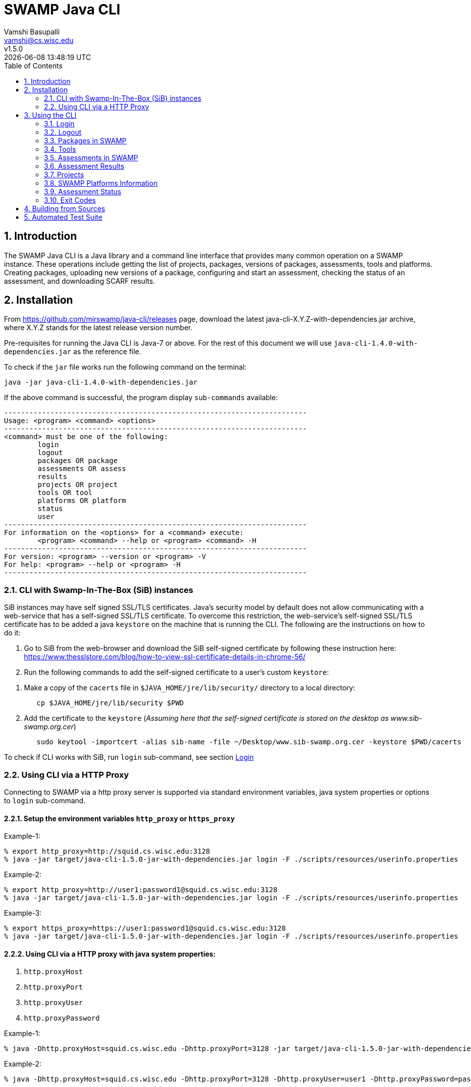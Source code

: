 = SWAMP Java CLI
:toc: left
Vamshi Basupalli <vamshi@cs.wisc.edu>; v1.5.0; {docdatetime}

:numbered:

== Introduction

The SWAMP Java CLI is a Java library and a command line interface that provides many common operation on a SWAMP instance.  These operations include getting the list of projects, packages, versions of packages, assessments, tools and platforms.  Creating packages, uploading new versions of a package, configuring and start an assessment, checking the status of an assessment, and downloading SCARF results.

== Installation

From https://github.com/mirswamp/java-cli/releases page, download the latest java-cli-X.Y.Z-with-dependencies.jar archive, where X.Y.Z stands for the latest release version number.

Pre-requisites for running the Java CLI is Java-7 or above. For the rest of this document we will use `java-cli-1.4.0-with-dependencies.jar` as the reference file.


To check if the `jar` file works run the following command on the terminal:
```

java -jar java-cli-1.4.0-with-dependencies.jar
```

If the above command is successful, the program display `sub-commands` available:
```
------------------------------------------------------------------------
Usage: <program> <command> <options>
------------------------------------------------------------------------
<command> must be one of the following:
	login
	logout
	packages OR package
	assessments OR assess
	results
	projects OR project
	tools OR tool
	platforms OR platform
	status
	user
------------------------------------------------------------------------
For information on the <options> for a <command> execute:
	<program> <command> --help or <program> <command> -H
------------------------------------------------------------------------
For version: <program> --version or <program> -V
For help: <program> --help or <program> -H
------------------------------------------------------------------------
```

=== CLI with Swamp-In-The-Box (SiB) instances

SiB instances may have self signed SSL/TLS certificates. Java's security model by default does not allow communicating with a web-service that has a self-signed SSL/TLS certificate. To overcome this restriction, the web-service's self-signed SSL/TLS certificate has to be added a java `keystore` on the machine that is running the CLI. The following are the instructions on how to do it:

. Go to SiB from the web-browser and download the SiB self-signed certificate by following these instruction here:
https://www.thesslstore.com/blog/how-to-view-ssl-certificate-details-in-chrome-56/

. Run the following commands to add the self-signed certificate to a user's custom `keystore`:
--
a. Make a copy of the `cacerts` file in `$JAVA_HOME/jre/lib/security/` directory to a local directory:
+
.................
   cp $JAVA_HOME/jre/lib/security $PWD
.................
+
b. Add the certificate to the `keystore` (_Assuming here that the self-signed certificate is stored on the desktop as www.sib-swamp.org.cer_)
+
.................
   sudo keytool -importcert -alias sib-name -file ~/Desktop/www.sib-swamp.org.cer -keystore $PWD/cacerts
.................
--

To check if CLI works with SiB, run `login` sub-command, see section <<login>>

=== Using CLI via a HTTP Proxy

Connecting to SWAMP via a http proxy server is supported via standard environment variables, java system properties or options to `login` sub-command.

==== Setup the environment variables `http_proxy` or `https_proxy`
--
Example-1:
.................
% export http_proxy=http://squid.cs.wisc.edu:3128
% java -jar target/java-cli-1.5.0-jar-with-dependencies.jar login -F ./scripts/resources/userinfo.properties
.................

Example-2:
.................
% export http_proxy=http://user1:password1@squid.cs.wisc.edu:3128
% java -jar target/java-cli-1.5.0-jar-with-dependencies.jar login -F ./scripts/resources/userinfo.properties
.................

Example-3:
.................
% export https_proxy=https://user1:password1@squid.cs.wisc.edu:3128
% java -jar target/java-cli-1.5.0-jar-with-dependencies.jar login -F ./scripts/resources/userinfo.properties
.................
--

==== Using CLI via a HTTP proxy with java system properties:

. `http.proxyHost`
. `http.proxyPort`
. `http.proxyUser`
. `http.proxyPassword`

--
Example-1:
.................
% java -Dhttp.proxyHost=squid.cs.wisc.edu -Dhttp.proxyPort=3128 -jar target/java-cli-1.5.0-jar-with-dependencies.jar login -F ./scripts/resources/userinfo.properties
.................

Example-2:
.................
% java -Dhttp.proxyHost=squid.cs.wisc.edu -Dhttp.proxyPort=3128 -Dhttp.proxyUser=user1 -Dhttp.proxyPassword=password1 -jar target/java-cli-1.5.0-jar-with-dependencies.jar login -F ./scripts/resources/userinfo.properties
.................
--

==== Using CLI via a HTTP proxy with java system properties:

. `https.proxyHost`
. `https.proxyPort`
. `https.proxyUser`
. `https.proxyPassword`

--
Example-1:
.................
% java -Dhttps.proxyHost=squid.cs.wisc.edu -Dhttps.proxyPort=3128 -jar target/java-cli-1.5.0-jar-with-dependencies.jar login -F ./scripts/resources/userinfo.properties
.................

Example-2:
.................
% java -Dhttps.proxyHost=squid.cs.wisc.edu -Dhttps.proxyPort=3128 -Dhttps.proxyUser=user1 -Dhttps.proxyPassword=password1 -jar target/java-cli-1.5.0-jar-with-dependencies.jar login -F ./scripts/resources/userinfo.properties
.................
--

== Using the CLI

SWAMP Java CLI provides *sub-commands* to perform various operations on SWAMP. A *sub-command* is the first argument to the CLI program. Each sub-command has its own set of options and arguments. Java CLI supports the following sub-commands

[cols="<40%,<60%",options="header",]
|=======================================================================
|Sub-Command | Description
| login | Login into SWAMP
| logout | Logout of SWAMP
| packages | Upload a package to SWAMP, list the uploaded packages
| tools | Get the list of tools
| assess | Assess an already uploaded package with SWAMP tools
| platforms | Get the list of supported platforms
| projects |  Get the list of projects the user is associated of
| status | Get the status of an assessment
| results | Download SCARF results
| user | Information about the current user
|=======================================================================

To get help on each sub-command run `java -jar java-cli-1.4.0-with-dependencies.jar <sub-command> --help` or `java -jar java-cli-1.4.0-with-dependencies.jar <sub-command> --H`.

[[login]]
=== Login

`login` sub-command is used to login into SWAMP. The `login` sub-command takes the following options:

[cols="<40%,<60%",options="header",]
|=======================================================================
|Option | Value
| `--swamp-host <SWAMP_HOST>` | URL for SWAMP host. default is `https://www.mir-swamp.org`
| `--keystore <KEYSTORE>`  | Custom keystore (that has SSL/TLS certificate for SiB) file path
| `--proxy <PROXY>` |  URL for http proxy, format: http[s]://<username>:<passoword>@<proxy_host>:<proxy_port>
| `--filepath <CREDENTIALS_FILEPATH>` | Properties file containing username, password, proxy settings, keystore file path
| `--console` | Lets SWAMP user type _username_ and _password_ on the terminal
| `--quiet` | Does not show the login status message
|=======================================================================

The properties file provided to the option `--filepath` must have the following as key value pairs:
```
username=<swamp-username>
password=<swamp-password>
```

The properties file provided to the option `--filepath` can also have the following additional key value pairs:
```
proxy=<http-proxy> #Format: http[s]://[<username>:<passoword>]@<proxy_host>[:<proxy_port>]
keystore=<keystore-filepath>
```

If the login is successful, the following output is displayed on the console, with a command exit status `0`.
```
Login successful
```

Once logged in, a SWAMP session is valid for *48* hours.

==== Application Passwords
If you have signed up with SWAMP using *github* or any other third party identity provider then you may not have SWAMP _username_ and _password_. To get _username_ and _password_ to login with the CLI, go to https://www.mir-swamp.org/#my-account and then to *Application Passwords* tab. Create a new _password_ by pressing *Add New Password* button. The *username* can be seen on the *My Profile* tab.

=== Logout

`logout` sub-command is used to logout of SWAMP. The `logout` sub-command takes the following options:

[cols="<40%,<60%",options="header",]
|=======================================================================
|Option | Value
| `--quiet` | Does not show the logout status message
|=======================================================================

If the logout is successful, the following output is displayed on the console, with a command exit status `0`.
```
Logout successful
```
=== Packages in SWAMP

`package` sub-command is used for the following:

1. Upload a package to SWAMP
2. List supported package types
3. List all the packages in a project
4. Delete packages from a project

==== Upload a package to SWAMP

To *upload* a package, use `--upload` option with the `package` sub-command.
The following additional options are required to upload a package:

[cols="<40%,<60%",options="header",]
|=======================================================================
|Option | Value
| `--pkg-archive <PACKAGE_ARCHIVE_FILEPATH>` | Path to the archive of the package.
| `--pkg-conf <PACKAGE_CONF_FILEPATH>` | Path to https://github.com/mirswamp/java-cli/blob/master/package.conf.adoc[package.conf] file for the package.
| `--new-pkg` | Flag/Option to specify if this should be a new package instead of a package version. If a package with the same name already exist, CLI adds this package as a package version. `--new-pkg` flag overrides it and stores it as a new package. This is optional.
| `--os-deps '<platform=dependency1 dependency2 ...>'` | OS package dependencies specified as `key=value` format. Use this option multiple times to specify dependency for multiple SWAMP platforms. This is optional.
| `--project-uuid <PROJECT_UUID>` | UUID of the project that this package must be added to. This is optional. This option is deprecated, use `--project` if needed.
| `--project <PROJECT>` | Name or UUID of the project that this package must be added to. This is optional, default is MyProject
| --quiet | With this flag, the sub-command prints only the Package UUID with no formatting. This is optional.
|=======================================================================

Example:
```
java -jar java-cli-1.4.0-with-dependencies.jar package --upload --pkg-archive /home//swamp/api-dev/java-cli/scripts/resources/test_packages/railsgoat-9052b4fcf0/railsgoat-9052b4fcf0.zip -pkg-conf /home//swamp/api-dev/java-cli/scripts/resources/test_packages/railsgoat-9052b4fcf0/package.conf --os-deps 'ubuntu-16.04-64=libsqlite3-dev libmysqlclient-dev' --new-pkg
```

If the above command is successful, the output will be:
```
Package Version UUID
d5821bf0-5719-4e33-a49c-f31a912eaa15
```
==== Show Supported Package Types

To display the *types of software packages* supported by SWAMP, `--types` option is used with the `package` sub-command.

Example:
```
java -jar java-cli-1.4.0-with-dependencies.jar package --types
```

Example output from the above command:
```
Android .apk
Android Java Source Code
C/C++
Java 7 Bytecode
Java 7 Source Code
Java 8 Bytecode
Java 8 Source Code
Python2
Python3
Ruby
Ruby Padrino
Ruby Sinatra
Ruby on Rails
Web Scripting
```

==== Show User Packages

To *list* packages uploaded by a user, use `--list` option with the `package` sub-command.

The package sub-command with the `--list` option accepts the following additional options:
[cols="<40%,<60%",options="header",]
|=======================================================================
|Option | Value
| `--project-uuid <PROJECT_UUID>` | Show packages that are part of the project with this UUID only. This is optional. This option is deprecated, use `--project` if needed.
| `--pkg-type <PACKAGE_TYPE>` | Only show packages of this package type
| `--project <PROJECT>` | Only show packages in this Project (Name or UUID)
| `--quiet` | Do not print Headers, Description, Type
| `--verbose` | Print UUIDs also
|=======================================================================

Example:
```
java -jar java-cli-1.4.0-with-dependencies.jar packages --list -PJ MyProject
```

Example output from the above command:

```
Package                   Description                              Type                      Version
webgoat-lessons           null                                     Java 8 Source Code        7.1
swamp-java-api                                                     Java 8 Source Code        dc2c04b
swamp-gradle-example      No Description Available                 Java 7 Source Code        1.0
shapes                    null                                     Java 7 Source Code        1.0
scarf-io                  null                                     Java 8 Source Code        1.0
lighttpd                  No Description Available                 C/C++                     1.4.45
lighttpd                  null                                     C/C++                     1.4.45
lighttpd                  null                                     C/C++                     1.4.45-2018032210
lighttpd                  null                                     C/C++                     1.4.45-2018032311
lighttpd                  null                                     C/C++                     1.4.45-2018032201
lighttpd                  null                                     C/C++                     1.4.45-2018032203
airavata883c3f4           null                                     Java 8 Source Code        1.0
WebGoat-Lessons           null                                     Java 8 Source Code        1.0
```

==== Delete User Packages

To *delete* one or more packages, use `--delete` option with the `package` sub-command.

`package` sub-command with `--delete` sub-command requires the following additional options:
[cols="<40%,<60%",options="header",]
|=======================================================================
|Option | Value
| `--pkg-uuid <PKG_UUID1> <PKG_UUID2> ...` | UUIDs of packages that must be deleted. This is optional.
| `--project-uuid <PROJECT_UUID>` | Project UUID for the packages. This is optional. This option is deprecated, use `--project` if needed.
| `--packages <PACKAGES>`   | Delete packages with these names or UUIDs. Accepts multiple names or UUIDs
| `--project <PROJECT>` | Delete packages in this project. if --packages option is not specified, deletes all the packages in the project
| '--quiet' | Do not print anything
|=======================================================================

Example:
```
% java -jar java-cli-1.4.0-with-dependencies.jar packages --delete -PJ MyProject -PK webgoat-lessons
Deleted 'Name: webgoat-lessons, Version: 7.1'
```

=== Tools

`tools` sub-command is used for the following:

1. Get a list of all the tools that the user has access to in SWAMP
2. Given a tool name, get the platform UUID

==== Get Tool List
To get a list of all the `tools` that the user has access to in SWAMP, use `--list` option with the `tools` sub-command. This command displays list of tools, with versions available and supported package types.

`tools` sub-command with `--list` option accepts an additional option:
[cols="<40%,<60%",options="header",]
|=======================================================================
|Option | Value

| `--quiet` | Only prints the names of the tools
| `--verbose` | Also prints UUIDs
|=======================================================================

Example:
```
java -jar java-cli-1.4.0-with-dependencies.jar tools --list
```

Example output of the above command:
```
Tool                          Version Supported Package Types
JSHint                          2.9.4 ["Web Scripting"]
Synopsys Static Analysis (Coverity)         2017.07 ["C/C++"]
HTML Tidy                       5.2.0 ["Web Scripting"]
Parasoft C/C++test             10.3.3 ["C/C++"]
Parasoft C/C++test           9.6.1.91 ["C/C++"]
Parasoft Jtest                 10.3.3 ["Java 7 Source Code","Android Java Source Code","Java 8 Source Code"]
Parasoft Jtest                  9.6.0 ["Java 7 Source Code","Android Java Source Code","Java 8 Source Code"]
Clang Static Analyzer             3.8 ["C/C++"]
Clang Static Analyzer             3.7 ["C/C++"]
Clang Static Analyzer             3.3 ["C/C++"]
error-prone                    2.0.21 ["Java 7 Source Code","Android Java Source Code","Java 8 Source Code"]
error-prone                    2.0.15 ["Java 7 Source Code","Android Java Source Code","Java 8 Source Code"]
error-prone                     2.0.9 ["Java 7 Source Code","Android Java Source Code","Java 8 Source Code"]
error-prone                     1.1.1 ["Java 7 Source Code","Android Java Source Code","Java 8 Source Code"]
Dawn                            1.6.7 ["Ruby Sinatra","Ruby on Rails","Ruby Padrino"]
Dawn                            1.3.5 ["Ruby Sinatra","Ruby on Rails","Ruby Padrino"]
RuboCop                          0.47 ["Ruby","Ruby Sinatra","Ruby on Rails","Ruby Padrino"]
RuboCop                          0.33 ["Ruby","Ruby Sinatra","Ruby on Rails","Ruby Padrino"]
RuboCop                          0.31 ["Ruby","Ruby Sinatra","Ruby on Rails","Ruby Padrino"]
PHPMD                           2.5.0 ["Web Scripting"]
```

==== Get Tool UUID

To get a tool's UUID, use `--uuid` option with the `tools` sub-command.
`tools` sub-command with `--uuid` option requires the following additional option:

[cols="<40%,<60%",options="header",]
|=======================================================================
|Option | Value
| `--name <TOOL_NAME>` | Name of the tool to get the UUID for
|=======================================================================

Example:
```
java -jar java-cli-1.4.0-with-dependencies.jar tools --uuid --name PMD
```

Example output of the above command:
```
163f2b01-156e-11e3-a239-001a4a81450b
```


=== Assessments in SWAMP

`assessments` sub-command is used for the following:

* Perform assessments in SWAMP
* List assessments


==== Perform assessments in SWAMP

To *perform* an assessment, use `--run` option with `assessments` sub-command.

The `assessments` sub-command with the `--run` option requires the following additional options:

[cols="<40%,<60%",options="header",]
|=======================================================================
|Option | Value
| `--package <PACKAGE_NAME> ` | Name of the package to be assessed. By default uses the latest version. For a particular version of a package, use `<PACKAGE_NAME>:<VERSION>`
| `--tool <TOOL1> <TOOL2> ...` | Name of the tool to be assessed with. By default uses the latest version. For a particular version of a tool, use `<TOOL_NAME>:<VERSION>`. This option accepts multiple tool names
| `--platform <PLATFORM1> <PLATFORM2> ...` | Platform to be assessed on. This option accepts multiple platform names
| `--quiet` |
| `--pkg-uuid <PKG_VERSION_UUID>` | UUID of the version of a package that must be assessed. This option is deprecated, use `--package` option
| `--project-uuid <PROJECT_UUID>` | Project that the package is part of. This option is deprecated.
| `--platform-uuid <PLATFORM_UUID1 PLATFORM_UUID2> ...` | UUIDs of the platforms that assessments must be performed on. This is optional and is only valid for `C/C++` assessments. This option is deprecated, use `--platform` option.
| `--tool-uuid <TOOL_UUID1> <TOOL_UUID2> ...` | UUIDs of the tools that must be used for assessments. This option is deprecated, use `--tool` option.
|=======================================================================

Example:
```
java -jar java-cli-1.4.0-with-dependencies.jar assessments --run --package swamp-gradle-example --tool error-prone
```

Example output of the above command:
```
Assessment UUIDs
d14aa1f9-d0f1-48b6-adb4-088ac0e1ffee
```

Example with a particular package version and tool version:
```
java -jar java-cli-1.4.0-with-dependencies.jar assessments --run --package swamp-gradle-example:1.0 --tool error-prone:1.1.1
```

Example with a particular package version and tool version:
```
java -jar java-cli-1.4.0-with-dependencies.jar assessments --run --package swamp-gradle-example:1.0 --tool error-prone:1.1.1
```

Example with a particular package version and multiple tools:
```
java -jar java-cli-1.4.0-with-dependencies.jar assessments --run --package swamp-gradle-example:1.0 --tool error-prone:1.1.1 spotbugs PMD
```

Example with a package, multiple tools, and multiple platforms:
```
java -jar java-cli-1.4.0-with-dependencies.jar assessments --run --package lighttpd --tool cppcheck "Clang Static Analyzer" --platform centos-7-64  debian-8-64  fedora-24-64 ubuntu-16.04-64
```


==== List Assessments

To *list* assessments created, use `--list` with the `assessments` sub-command. The `assessments` sub-command with the `--run` option supports the following additional options:

[cols="<40%,<60%",options="header",]
|=======================================================================
|Option | Value
| `--project <PROJECT>` |     Only show assessments in this Project
| `--package <PACKAGE>` |     Only show assessments for this Package
| `--platform <PLATFORM>` |   Only show assessments on this Platform
| `--tool <TOOL>`  |          Only show assessments with this Tool
| `--quiet`    |              Do not print Headers
| `--verbose` |               Print UUIDs also

|=======================================================================

Example:
```
java -jar java-cli-1.4.0-with-dependencies.jar assessments -L --tool SpotBugs
```

Example output for the above command

```
Package                                  Tool                           Platform
TestPerm:2018-03-29-12 			             SpotBugs:latest                ubuntu-16.04-64
java-cli:2018-03-29-12             			 SpotBugs:latest                ubuntu-16.04-64
scarf-io:2018-03-29-11			             SpotBugs:latest                ubuntu-16.04-64
scarf-io2:2018-03-29-11			             SpotBugs:latest                ubuntu-16.04-64
scarf-io2:2018-03-27-15			             SpotBugs:latest                ubuntu-16.04-64
java-cli:2018-03-27-15			             SpotBugs:latest                ubuntu-16.04-64
```
=== Assessment Results

To download SCARF results of an assessment run or show list of assessment runs, use `results` sub-command.

==== List Assessment Runs

To *list* assessment runs, use `--list` with the `results` sub-command. The `results` sub-command with the `--list` option supports the following additional options:

[cols="<40%,<60%",options="header",]
|=======================================================================
|Option | Value
| `--project <PROJECT>` |     Only show assessment runs in this Project
| `--package <PACKAGE>` |     Only show assessment runs for this Package
| `--platform <PLATFORM>` |   Only show assessment runs ran on this Platform
| `--tool <TOOL>`  |          Only show assessment runs with this Tool
| `--verbose` |               Print UUIDs also

|=======================================================================

Example:
```
java -jar java-cli-1.4.0-with-dependencies.jar results -L
```

Example output for the above command:

```
Package                                  Tool                           Platform             Date                 Status                  Results
lighttpd:1.4.45                          Clang Static Analyzer:3.8      centos-7-64          04/23/2018 10:07     Finished                      4
lighttpd:1.4.45                          Clang Static Analyzer:3.8      debian-8-64          04/23/2018 10:07     Finished                      4
lighttpd:1.4.45                          Clang Static Analyzer:3.8      fedora-24-64         04/23/2018 10:07     Finished                      4
lighttpd:1.4.45                          Clang Static Analyzer:3.8      ubuntu-16.04-64      04/23/2018 10:07     Finished                      4
lighttpd:1.4.45                          cppcheck:1.75                  centos-7-64          04/23/2018 10:07     Finished                    209
lighttpd:1.4.45                          cppcheck:1.75                  debian-8-64          04/23/2018 10:07     Finished                    209
lighttpd:1.4.45                          cppcheck:1.75                  fedora-24-64         04/23/2018 10:07     Finished                    209
lighttpd:1.4.45                          cppcheck:1.75                  ubuntu-16.04-64      04/23/2018 10:07     Finished                    209
lighttpd:1.4.45                          Clang Static Analyzer:3.8      centos-7-64          04/23/2018 07:31     Finished                      4
lighttpd:1.4.45                          Clang Static Analyzer:3.8      debian-8-64          04/23/2018 07:31     Finished                      4
lighttpd:1.4.45                          Clang Static Analyzer:3.8      fedora-24-64         04/23/2018 07:31     Finished                      4
lighttpd:1.4.45                          Clang Static Analyzer:3.8      ubuntu-16.04-64      04/23/2018 07:31     Finished                      4
lighttpd:1.4.45                          cppcheck:1.75                  centos-7-64          04/23/2018 07:31     Finished                    209
lighttpd:1.4.45                          cppcheck:1.75                  debian-8-64          04/23/2018 07:31     Finished                    209
lighttpd:1.4.45                          cppcheck:1.75                  fedora-24-64         04/23/2018 07:31     Finished                    209
lighttpd:1.4.45                          cppcheck:1.75                  ubuntu-16.04-64      04/23/2018 07:31     Finished                    209
swamp-gradle-example:1.0                 SpotBugs:3.1.0                 ubuntu-16.04-64      04/23/2018 07:22     Finished                     13
swamp-gradle-example:1.0                 PMD:5.8.1                      ubuntu-16.04-64      04/23/2018 07:22     Finished                     33
swamp-gradle-example:1.0                 error-prone:1.1.1              ubuntu-16.04-64      04/23/2018 07:22     Finished                      0
swamp-gradle-example:1.0                 error-prone:1.1.1              ubuntu-16.04-64      04/23/2018 07:17     Finished                      0
swamp-gradle-example:1.0                 error-prone:1.1.1              ubuntu-16.04-64      04/23/2018 07:17     Finished                      0
swamp-gradle-example:1.0                 error-prone:2.0.21             ubuntu-16.04-64      04/23/2018 07:15     Finished                      1

```

==== Download SCARF Results

To download SCARF results use `--download` option with the `results` sub-command. The `results` sub-command with the `--download` option supports the following additional options:

[cols="<40%,<60%",options="header",]
|=======================================================================
|Option | Value
| `--file-path <SCARF_FILEPATH>`  | File path to write SCARF Results into
| `--package <PACKAGE>` |             Download results for this package name
| `--tool <TOOL>` |                  Download results for this tool
| `--platform <PLATFORM>` |           Download results for this platform
| `--results-uuid <RESULTS_UUID>` |    Assessment Results UUID
| `--project-uuid <PROJECT_UUID>` |    Project UUID of a project. This option is deprecated.
| `--quiet`  |                         Do not print Headers
|=======================================================================

SCARF results downloaded from the assessment run will be stored into `<SCARF_FILEPATH>`.


Example:
```
java -jar java-cli-1.4.0-with-dependencies.jar results --results-uuid f4856ee8-b402-11e7-92c3-001a4a814413 --project-uuid df2e7c15-4d28-4224-b25c-c2570bd91156 --file-path $PWD/scarf-results.xml
```

=== Projects

`projects` sub-command must be used for the following:

1. Get the list of all the SWAMP projects the user is part of.
2. Given a project name, get the project UUID.

==== Get Project List

To get a list of all the projects that user of part of, use `--list` option with the `projects` sub-command.

The `projects` sub-command with `--list` option supports the following additional options.

[cols="<40%,<60%",options="header",]
|=======================================================================
|Option | Value
| `--quiet`  |  Do not print Headers, and Description, Date Added attributes
| `--verbose` |    Print UUIDs also
|=======================================================================

Example:
```
java -jar java-cli-1.4.0-with-dependencies.jar projects --list
```

Example for the output of the above command:
```
Project                   Description                              Date Added
new-project               for experiment only                      01/22/2015 04:02
UW SWAMP Java Software    Some of the software written for SWAMP, want to check how SWAMP works. 02/03/2014 11:52
UW Mobile                 UW Mobile                                06/23/2015 06:39
NICS                      NICS software assessments                11/17/2015 05:57
MyProject                 Starter project for running assessments. 02/23/2015 15:51
4plugins                  Project to test plugins                  06/22/2017 09:38

```

==== Get Project UUID

To get a list of all the projects that user of part of, use `--uuid` option with the `projects` sub-command.

`projects` sub-command with `--uuid` option requires the following additional options:

[cols="<40%,<60%",options="header",]
|=======================================================================
|Option | Value
| `--name <PROJECT_NAME>` | Name of the project to get the UUID for
|=======================================================================

Example:
```
java -jar java-cli-1.4.0-with-dependencies.jar projects --uuid --name 4plugins
```

Example for the output of the above command:
```
df2e7c15-4d28-4224-b25c-c2570bd91156
```

=== SWAMP Platforms Information

`platform` sub-command is used for the following:

1. Get a list of all the platforms supported by the SWAMP.
2. Given a platform name, get the platform UUID.

==== Get Platforms List

To get a list of all the platforms that user of part of, use `--list` option with the `platforms` sub-command.

The `platforms` sub-command with `--list` option supports the following additional options.

[cols="<40%,<60%",options="header",]
|=======================================================================
|Option | Value
| `--quiet`  |  Do not print Headers
| `--verbose` |    Print UUIDs also
|=======================================================================

Example:
```
java -jar java-cli-1.4.0-with-dependencies.jar platforms --list
```

Example for the output of the above command:
```
Platform
android-ubuntu-12.04-64
centos-6-32
centos-6-64
centos-7-64
debian-7-64
debian-8-64
fedora-18-64
fedora-19-64
fedora-20-64
fedora-21-64
fedora-22-64
fedora-23-64
fedora-24-64
scientific-6-32
scientific-6-64
scientific-7-64
ubuntu-10.04-64
ubuntu-12.04-64
ubuntu-14.04-64
ubuntu-16.04-64
```

==== Get Platform UUID

To get UUID of a platform, use `--uuid` option with the `platforms` sub-command.

`platforms` sub-command with `--uuid` option requires the following additional options:

[cols="<40%,<60%",options="header",]
|=======================================================================
|Option | Value
| `--name <PLATFORM_NAME>` | Name of the platform to get the UUID for
|=======================================================================

Example:
```
java -jar java-cli-1.4.0-with-dependencies.jar platforms --uuid --name ubuntu-16.04-64
```

Example for the output of the above command:
```
03b18efe-7c41-11e6-88bc-001a4a81450b
```

=== Assessment Status

To get the status of an assessment run, `status` sub-command is used with the following options:

[cols="<40%,<60%",options="header",]
|=======================================================================
|Option | Value
| `--assess-uuid <ASSESS_UUID>` | UUID of the assessment run
| `--project-uuid <PROJECT_UUID>` | Project UUID of the assessment . This option is deprecated

|=======================================================================

The output of the above sub-command will display (SUCCESS|FAILURE|INPROGRESS). Incase of SUCCESS, the number of weaknesses and *results-uuid* will also be displayed on the console.


Example:

```
java -jar java-cli-1.4.0-with-dependencies.jar status --assess-uuid 96e6e4e0-efce-4216-bff9-b20b30ca2e83 --project-uuid df2e7c15-4d28-4224-b25c-c2570bd91156
```

Example output of the above command:
```
SUCCESS, 33, f4856ee8-b402-11e7-92c3-001a4a814413
```

=== Exit Codes
In case of errors or exceptions the Java CLI program returns the following exit codes:

[cols="<40%,<60%",options="header",]
|=======================================================================
|Exit Code | Description
| 0 | Everything is fine or No errors
| 1 | Incorrect command line options
| 2 | Command line parser error
| 3 | Invalid UUID of a Tool, Project, Package, Assessment
| 4 | Incompatible tuple, example: Using Java tool on a C/C++ package
| 5 | User session expired
| 6 | User session restore error
| 7 | User session save error
| 8 | No default platform
| 9 | Invalid Name of a Tool, Project, Package, Platform
| 10 | Conflicting (Package, Tool, Project, Platform) Tuple
| 20+ | HTTP exception
|=======================================================================



== Building from Sources

Clone https://github.com/mirswamp/java-api.git, and run the following commands to build `java-api`:
```
cd java-api
mvn install -DskipTests
```

Clone https://github.com/mirswamp/java-cli.git, and run the following commands to build `java-cli`:
```
cd java-cli
mvn package -DskipTests
```

Run `java -jar ./target/java-cli-X.Y.Z-jar-with-dependencies.jar` command.


== Automated Test Suite

To run the automated test suite, do the following:

* Change to `java-cli` directory
* From `https://github.com/mirswamp/java-cli/releases`, download `test_packages.zip` file and unzip it in `scripts/resources` directory.
* Download *Jython-2.7.0* stand-alone jar file from http://www.jython.org/downloads.html and create a JYTHON_JAR environment variable that points to the Jar file.
`http://search.maven.org/remotecontent?filepath=org/python/jython-standalone/2.7.0/jython-standalone-2.7.0.jar`
* Download *test--packages.zip* from github and unpack as noted above
`https://github.com/mirswamp/java-cli/releases/download/releases%2F1.3.3/test_packages.zip`
* Create a `userinfo.properties` in `scripts/resources` directory. The file should have the following as key value pairs
```
username=<swamp-username>
password=<swamp-password>
project=<swamp-user-project-uuid>
hostname=<swamp-hostname> # Optional, default is mir-swamp.org
```
* run `.scripts/test.sh` script.
